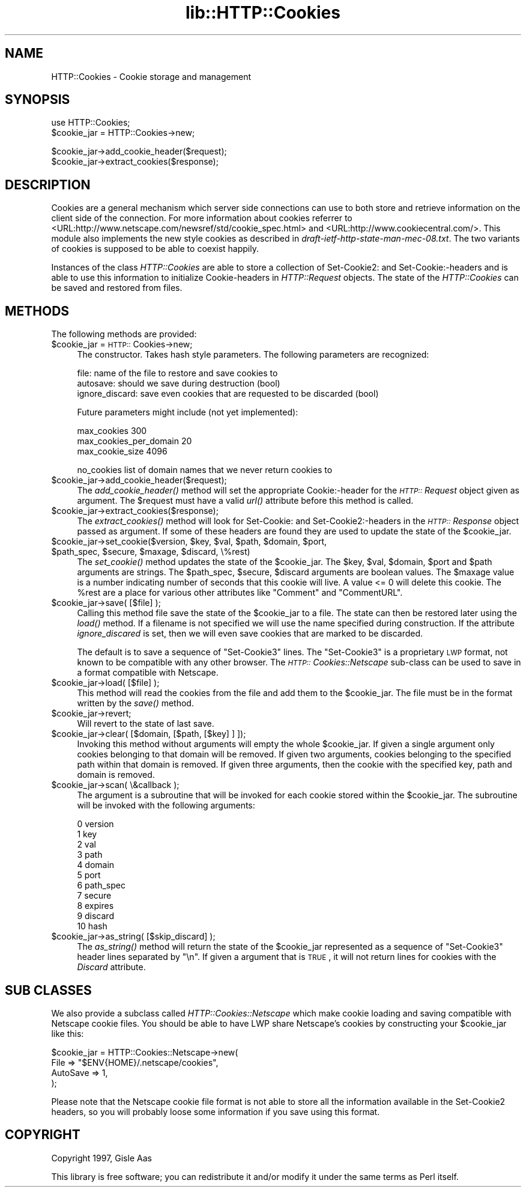 .rn '' }`
''' $RCSfile$$Revision$$Date$
'''
''' $Log$
'''
.de Sh
.br
.if t .Sp
.ne 5
.PP
\fB\\$1\fR
.PP
..
.de Sp
.if t .sp .5v
.if n .sp
..
.de Ip
.br
.ie \\n(.$>=3 .ne \\$3
.el .ne 3
.IP "\\$1" \\$2
..
.de Vb
.ft CW
.nf
.ne \\$1
..
.de Ve
.ft R

.fi
..
'''
'''
'''     Set up \*(-- to give an unbreakable dash;
'''     string Tr holds user defined translation string.
'''     Bell System Logo is used as a dummy character.
'''
.tr \(*W-|\(bv\*(Tr
.ie n \{\
.ds -- \(*W-
.ds PI pi
.if (\n(.H=4u)&(1m=24u) .ds -- \(*W\h'-12u'\(*W\h'-12u'-\" diablo 10 pitch
.if (\n(.H=4u)&(1m=20u) .ds -- \(*W\h'-12u'\(*W\h'-8u'-\" diablo 12 pitch
.ds L" ""
.ds R" ""
'''   \*(M", \*(S", \*(N" and \*(T" are the equivalent of
'''   \*(L" and \*(R", except that they are used on ".xx" lines,
'''   such as .IP and .SH, which do another additional levels of
'''   double-quote interpretation
.ds M" """
.ds S" """
.ds N" """""
.ds T" """""
.ds L' '
.ds R' '
.ds M' '
.ds S' '
.ds N' '
.ds T' '
'br\}
.el\{\
.ds -- \(em\|
.tr \*(Tr
.ds L" ``
.ds R" ''
.ds M" ``
.ds S" ''
.ds N" ``
.ds T" ''
.ds L' `
.ds R' '
.ds M' `
.ds S' '
.ds N' `
.ds T' '
.ds PI \(*p
'br\}
.\"	If the F register is turned on, we'll generate
.\"	index entries out stderr for the following things:
.\"		TH	Title 
.\"		SH	Header
.\"		Sh	Subsection 
.\"		Ip	Item
.\"		X<>	Xref  (embedded
.\"	Of course, you have to process the output yourself
.\"	in some meaninful fashion.
.if \nF \{
.de IX
.tm Index:\\$1\t\\n%\t"\\$2"
..
.nr % 0
.rr F
.\}
.TH lib::HTTP::Cookies 3 "libwww-perl-5.36" "10/Apr/98" "User Contributed Perl Documentation"
.UC
.if n .hy 0
.if n .na
.ds C+ C\v'-.1v'\h'-1p'\s-2+\h'-1p'+\s0\v'.1v'\h'-1p'
.de CQ          \" put $1 in typewriter font
.ft CW
'if n "\c
'if t \\&\\$1\c
'if n \\&\\$1\c
'if n \&"
\\&\\$2 \\$3 \\$4 \\$5 \\$6 \\$7
'.ft R
..
.\" @(#)ms.acc 1.5 88/02/08 SMI; from UCB 4.2
.	\" AM - accent mark definitions
.bd B 3
.	\" fudge factors for nroff and troff
.if n \{\
.	ds #H 0
.	ds #V .8m
.	ds #F .3m
.	ds #[ \f1
.	ds #] \fP
.\}
.if t \{\
.	ds #H ((1u-(\\\\n(.fu%2u))*.13m)
.	ds #V .6m
.	ds #F 0
.	ds #[ \&
.	ds #] \&
.\}
.	\" simple accents for nroff and troff
.if n \{\
.	ds ' \&
.	ds ` \&
.	ds ^ \&
.	ds , \&
.	ds ~ ~
.	ds ? ?
.	ds ! !
.	ds /
.	ds q
.\}
.if t \{\
.	ds ' \\k:\h'-(\\n(.wu*8/10-\*(#H)'\'\h"|\\n:u"
.	ds ` \\k:\h'-(\\n(.wu*8/10-\*(#H)'\`\h'|\\n:u'
.	ds ^ \\k:\h'-(\\n(.wu*10/11-\*(#H)'^\h'|\\n:u'
.	ds , \\k:\h'-(\\n(.wu*8/10)',\h'|\\n:u'
.	ds ~ \\k:\h'-(\\n(.wu-\*(#H-.1m)'~\h'|\\n:u'
.	ds ? \s-2c\h'-\w'c'u*7/10'\u\h'\*(#H'\zi\d\s+2\h'\w'c'u*8/10'
.	ds ! \s-2\(or\s+2\h'-\w'\(or'u'\v'-.8m'.\v'.8m'
.	ds / \\k:\h'-(\\n(.wu*8/10-\*(#H)'\z\(sl\h'|\\n:u'
.	ds q o\h'-\w'o'u*8/10'\s-4\v'.4m'\z\(*i\v'-.4m'\s+4\h'\w'o'u*8/10'
.\}
.	\" troff and (daisy-wheel) nroff accents
.ds : \\k:\h'-(\\n(.wu*8/10-\*(#H+.1m+\*(#F)'\v'-\*(#V'\z.\h'.2m+\*(#F'.\h'|\\n:u'\v'\*(#V'
.ds 8 \h'\*(#H'\(*b\h'-\*(#H'
.ds v \\k:\h'-(\\n(.wu*9/10-\*(#H)'\v'-\*(#V'\*(#[\s-4v\s0\v'\*(#V'\h'|\\n:u'\*(#]
.ds _ \\k:\h'-(\\n(.wu*9/10-\*(#H+(\*(#F*2/3))'\v'-.4m'\z\(hy\v'.4m'\h'|\\n:u'
.ds . \\k:\h'-(\\n(.wu*8/10)'\v'\*(#V*4/10'\z.\v'-\*(#V*4/10'\h'|\\n:u'
.ds 3 \*(#[\v'.2m'\s-2\&3\s0\v'-.2m'\*(#]
.ds o \\k:\h'-(\\n(.wu+\w'\(de'u-\*(#H)/2u'\v'-.3n'\*(#[\z\(de\v'.3n'\h'|\\n:u'\*(#]
.ds d- \h'\*(#H'\(pd\h'-\w'~'u'\v'-.25m'\f2\(hy\fP\v'.25m'\h'-\*(#H'
.ds D- D\\k:\h'-\w'D'u'\v'-.11m'\z\(hy\v'.11m'\h'|\\n:u'
.ds th \*(#[\v'.3m'\s+1I\s-1\v'-.3m'\h'-(\w'I'u*2/3)'\s-1o\s+1\*(#]
.ds Th \*(#[\s+2I\s-2\h'-\w'I'u*3/5'\v'-.3m'o\v'.3m'\*(#]
.ds ae a\h'-(\w'a'u*4/10)'e
.ds Ae A\h'-(\w'A'u*4/10)'E
.ds oe o\h'-(\w'o'u*4/10)'e
.ds Oe O\h'-(\w'O'u*4/10)'E
.	\" corrections for vroff
.if v .ds ~ \\k:\h'-(\\n(.wu*9/10-\*(#H)'\s-2\u~\d\s+2\h'|\\n:u'
.if v .ds ^ \\k:\h'-(\\n(.wu*10/11-\*(#H)'\v'-.4m'^\v'.4m'\h'|\\n:u'
.	\" for low resolution devices (crt and lpr)
.if \n(.H>23 .if \n(.V>19 \
\{\
.	ds : e
.	ds 8 ss
.	ds v \h'-1'\o'\(aa\(ga'
.	ds _ \h'-1'^
.	ds . \h'-1'.
.	ds 3 3
.	ds o a
.	ds d- d\h'-1'\(ga
.	ds D- D\h'-1'\(hy
.	ds th \o'bp'
.	ds Th \o'LP'
.	ds ae ae
.	ds Ae AE
.	ds oe oe
.	ds Oe OE
.\}
.rm #[ #] #H #V #F C
.SH "NAME"
HTTP::Cookies \- Cookie storage and management
.SH "SYNOPSIS"
.PP
.Vb 2
\& use HTTP::Cookies;
\& $cookie_jar = HTTP::Cookies->new;
.Ve
.Vb 2
\& $cookie_jar->add_cookie_header($request);
\& $cookie_jar->extract_cookies($response);
.Ve
.SH "DESCRIPTION"
Cookies are a general mechanism which server side connections can use
to both store and retrieve information on the client side of the
connection.  For more information about cookies referrer to
<URL:http://www.netscape.com/newsref/std/cookie_spec.html> and
<URL:http://www.cookiecentral.com/>.  This module also implements the
new style cookies as described in \fIdraft-ietf-http-state-man-mec-08.txt\fR.
The two variants of cookies is supposed to be able to coexist happily.
.PP
Instances of the class \fIHTTP::Cookies\fR are able to store a collection
of Set-Cookie2: and Set-Cookie:\-headers and is able to use this
information to initialize Cookie-headers in \fIHTTP::Request\fR objects.
The state of the \fIHTTP::Cookies\fR can be saved and restored from
files.
.SH "METHODS"
The following methods are provided:
.Ip "$cookie_jar = \s-1HTTP::\s0Cookies->new;" 4
The constructor.  Takes hash style parameters.  The following
parameters are recognized:
.Sp
.Vb 3
\&  file:            name of the file to restore and save cookies to
\&  autosave:        should we save during destruction (bool)
\&  ignore_discard:  save even cookies that are requested to be discarded (bool)
.Ve
Future parameters might include (not yet implemented):
.Sp
.Vb 3
\&  max_cookies               300
\&  max_cookies_per_domain    20
\&  max_cookie_size           4096
.Ve
.Vb 1
\&  no_cookies   list of domain names that we never return cookies to
.Ve
.Ip "$cookie_jar->add_cookie_header($request);" 4
The \fIadd_cookie_header()\fR method will set the appropriate Cookie:\-header
for the \fI\s-1HTTP::\s0Request\fR object given as argument.  The \f(CW$request\fR must
have a valid \fIurl()\fR attribute before this method is called.
.Ip "$cookie_jar->extract_cookies($response);" 4
The \fIextract_cookies()\fR method will look for Set-Cookie: and
Set-Cookie2:\-headers in the \fI\s-1HTTP::\s0Response\fR object passed as
argument.  If some of these headers are found they are used to update
the state of the \f(CW$cookie_jar\fR.
.Ip "$cookie_jar->set_cookie($version, $key, $val, $path, $domain, $port, $path_spec, $secure, $maxage, $discard, \e%rest)" 4
The \fIset_cookie()\fR method updates the state of the \f(CW$cookie_jar\fR.  The
\f(CW$key\fR, \f(CW$val\fR, \f(CW$domain\fR, \f(CW$port\fR and \f(CW$path\fR arguments are strings.  The
\f(CW$path_spec\fR, \f(CW$secure\fR, \f(CW$discard\fR arguments are boolean values. The \f(CW$maxage\fR
value is a number indicating number of seconds that this cookie will
live.  A value <= 0 will delete this cookie.  The \f(CW%rest\fR are a place
for various other attributes like \*(L"Comment\*(R" and \*(L"CommentURL\*(R".
.Ip "$cookie_jar->save( [$file] );" 4
Calling this method file save the state of the \f(CW$cookie_jar\fR to a file.
The state can then be restored later using the \fIload()\fR method.  If a
filename is not specified we will use the name specified during
construction.  If the attribute \fIignore_discared\fR is set, then we
will even save cookies that are marked to be discarded.
.Sp
The default is to save a sequence of \*(L"Set-Cookie3\*(R" lines.  The
\*(L"Set-Cookie3\*(R" is a proprietary \s-1LWP\s0 format, not known to be compatible
with any other browser.  The \fI\s-1HTTP::\s0Cookies::Netscape\fR sub-class can
be used to save in a format compatible with Netscape.
.Ip "$cookie_jar->load( [$file] );" 4
This method will read the cookies from the file and add them to the
\f(CW$cookie_jar\fR.  The file must be in the format written by the \fIsave()\fR
method.
.Ip "$cookie_jar->revert;" 4
Will revert to the state of last save.
.Ip "$cookie_jar->clear( [$domain, [$path, [$key] ] ]);" 4
Invoking this method without arguments will empty the whole
\f(CW$cookie_jar\fR.  If given a single argument only cookies belonging to
that domain will be removed.  If given two arguments, cookies
belonging to the specified path within that domain is removed.  If
given three arguments, then the cookie with the specified key, path
and domain is removed.
.Ip "$cookie_jar->scan( \e&callback );" 4
The argument is a subroutine that will be invoked for each cookie
stored within the \f(CW$cookie_jar\fR.  The subroutine will be invoked with
the following arguments:
.Sp
.Vb 11
\&  0  version
\&  1  key
\&  2  val
\&  3  path
\&  4  domain
\&  5  port
\&  6  path_spec
\&  7  secure
\&  8  expires
\&  9  discard
\& 10  hash
.Ve
.Ip "$cookie_jar->as_string( [$skip_discard] );" 4
The \fIas_string()\fR method will return the state of the \f(CW$cookie_jar\fR
represented as a sequence of \*(L"Set-Cookie3\*(R" header lines separated by
\*(L"\en\*(R".  If given a argument that is \s-1TRUE\s0, it will not return lines for
cookies with the \fIDiscard\fR attribute.
.SH "SUB CLASSES"
We also provide a subclass called \fIHTTP::Cookies::Netscape\fR which make
cookie loading and saving compatible with Netscape cookie files.  You
should be able to have LWP share Netscape's cookies by constructing
your \f(CW$cookie_jar\fR like this:
.PP
.Vb 4
\& $cookie_jar = HTTP::Cookies::Netscape->new(
\&                   File     => "$ENV{HOME}/.netscape/cookies",
\&                   AutoSave => 1,
\&               );
.Ve
Please note that the Netscape cookie file format is not able to store
all the information available in the Set-Cookie2 headers, so you will
probably loose some information if you save using this format.
.SH "COPYRIGHT"
Copyright 1997, Gisle Aas
.PP
This library is free software; you can redistribute it and/or
modify it under the same terms as Perl itself.

.rn }` ''
.IX Title "lib::HTTP::Cookies 3"
.IX Name "HTTP::Cookies - Cookie storage and management"

.IX Header "NAME"

.IX Header "SYNOPSIS"

.IX Header "DESCRIPTION"

.IX Header "METHODS"

.IX Item "$cookie_jar = \s-1HTTP::\s0Cookies->new;"

.IX Item "$cookie_jar->add_cookie_header($request);"

.IX Item "$cookie_jar->extract_cookies($response);"

.IX Item "$cookie_jar->set_cookie($version, $key, $val, $path, $domain, $port, $path_spec, $secure, $maxage, $discard, \e%rest)"

.IX Item "$cookie_jar->save( [$file] );"

.IX Item "$cookie_jar->load( [$file] );"

.IX Item "$cookie_jar->revert;"

.IX Item "$cookie_jar->clear( [$domain, [$path, [$key] ] ]);"

.IX Item "$cookie_jar->scan( \e&callback );"

.IX Item "$cookie_jar->as_string( [$skip_discard] );"

.IX Header "SUB CLASSES"

.IX Header "COPYRIGHT"

